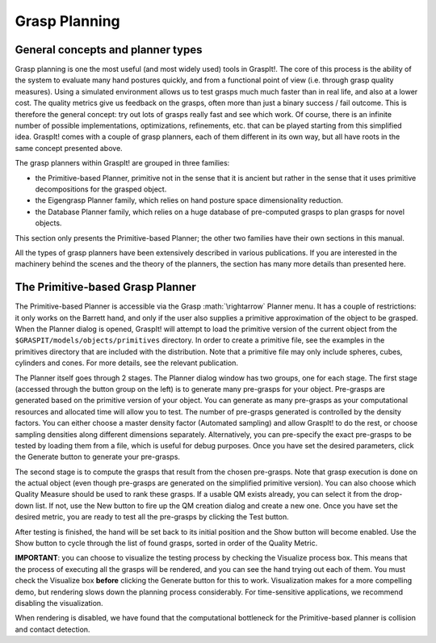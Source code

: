 .. role:: math(raw)
   :format: html latex
..

Grasp Planning
==============

General concepts and planner types
----------------------------------

Grasp planning is one the most useful (and most widely used) tools in
GraspIt!. The core of this process is the ability of the system to
evaluate many hand postures quickly, and from a functional point of view
(i.e. through grasp quality measures). Using a simulated environment
allows us to test grasps much much faster than in real life, and also at
a lower cost. The quality metrics give us feedback on the grasps, often
more than just a binary success / fail outcome. This is therefore the
general concept: try out lots of grasps really fast and see which work.
Of course, there is an infinite number of possible implementations,
optimizations, refinements, etc. that can be played starting from this
simplified idea. GraspIt! comes with a couple of grasp planners, each of
them different in its own way, but all have roots in the same concept
presented above.

The grasp planners within GraspIt! are grouped in three families:

-  the Primitive-based Planner, primitive not in the sense that it is
   ancient but rather in the sense that it uses primitive decompositions
   for the grasped object.

-  the Eigengrasp Planner family, which relies on hand posture space
   dimensionality reduction.

-  the Database Planner family, which relies on a huge database of
   pre-computed grasps to plan grasps for novel objects.

This section only presents the Primitive-based Planner; the other two
families have their own sections in this manual.

All the types of grasp planners have been extensively described in
various publications. If you are interested in the machinery behind the
scenes and the theory of the planners, the section has many more details
than presented here.

The Primitive-based Grasp Planner
---------------------------------

The Primitive-based Planner is accessible via the Grasp
:math:`\rightarrow` Planner menu. It has a couple of restrictions: it
only works on the Barrett hand, and only if the user also supplies a
primitive approximation of the object to be grasped. When the Planner
dialog is opened, GraspIt! will attempt to load the primitive version of
the current object from the ``$GRASPIT/models/objects/primitives``
directory. In order to create a primitive file, see the examples in the
primitives directory that are included with the distribution. Note that
a primitive file may only include spheres, cubes, cylinders and cones.
For more details, see the relevant publication.

The Planner itself goes through 2 stages. The Planner dialog window has
two groups, one for each stage. The first stage (accessed through the
button group on the left) is to generate many pre-grasps for your
object. Pre-grasps are generated based on the primitive version of your
object. You can generate as many pre-grasps as your computational
resources and allocated time will allow you to test. The number of
pre-grasps generated is controlled by the density factors. You can
either choose a master density factor (Automated sampling) and allow
GraspIt! to do the rest, or choose sampling densities along different
dimensions separately. Alternatively, you can pre-specify the exact
pre-grasps to be tested by loading them from a file, which is useful for
debug purposes. Once you have set the desired parameters, click the
Generate button to generate your pre-grasps.

The second stage is to compute the grasps that result from the chosen
pre-grasps. Note that grasp execution is done on the actual object (even
though pre-grasps are generated on the simplified primitive version).
You can also choose which Quality Measure should be used to rank these
grasps. If a usable QM exists already, you can select it from the
drop-down list. If not, use the New button to fire up the QM creation
dialog and create a new one. Once you have set the desired metric, you
are ready to test all the pre-grasps by clicking the Test button.

After testing is finished, the hand will be set back to its initial
position and the Show button will become enabled. Use the Show button to
cycle through the list of found grasps, sorted in order of the Quality
Metric.

**IMPORTANT**: you can choose to visualize the testing process by
checking the Visualize process box. This means that the process of
executing all the grasps will be rendered, and you can see the hand
trying out each of them. You must check the Visualize box **before**
clicking the Generate button for this to work. Visualization makes for a
more compelling demo, but rendering slows down the planning process
considerably. For time-sensitive applications, we recommend disabling
the visualization.

When rendering is disabled, we have found that the computational
bottleneck for the Primitive-based planner is collision and contact
detection.
